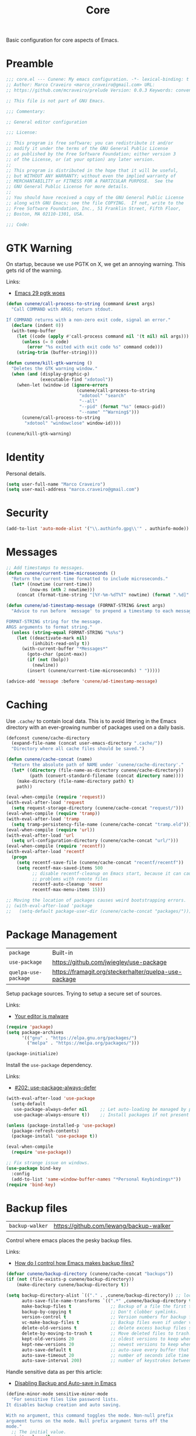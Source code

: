 :PROPERTIES:
:ID: EFF6DB62-FAAD-6764-1DAB-CB7B497E0427
:END:
#+title: Core
#+author: Marco Craveiro
#+options: <:nil c:nil todo:nil ^:nil d:nil date:nil author:nil toc:nil html-postamble:nil

Basic configuration for core aspects of Emacs.

* Preamble

#+begin_src emacs-lisp
;;; core.el --- Cunene: My emacs configuration. -*- lexical-binding: t -*-
;; Author: Marco Craveiro <marco_craveiro@gmail.com> URL:
;; https://github.com/mcraveiro/prelude Version: 0.0.3 Keywords: convenience

;; This file is not part of GNU Emacs.

;;; Commentary:

;; General editor configuration

;;; License:

;; This program is free software; you can redistribute it and/or
;; modify it under the terms of the GNU General Public License
;; as published by the Free Software Foundation; either version 3
;; of the License, or (at your option) any later version.
;;
;; This program is distributed in the hope that it will be useful,
;; but WITHOUT ANY WARRANTY; without even the implied warranty of
;; MERCHANTABILITY or FITNESS FOR A PARTICULAR PURPOSE.  See the
;; GNU General Public License for more details.
;;
;; You should have received a copy of the GNU General Public License
;; along with GNU Emacs; see the file COPYING.  If not, write to the
;; Free Software Foundation, Inc., 51 Franklin Street, Fifth Floor,
;; Boston, MA 02110-1301, USA.

;;; Code:
#+end_src

* GTK Warning
  :PROPERTIES:
  :ID: 51023D70-850E-2F54-AC43-CD0AED7D61B6
  :END:

On startup, because we use PGTK on X, we get an annoying warning. This gets rid
of the warning.

Links:

- [[https://kisaragi-hiu.com/emacs-29-pgtk-woes/][Emacs 29 pgtk woes]]

#+begin_src emacs-lisp
(defun cunene/call-process-to-string (command &rest args)
  "Call COMMAND with ARGS; return stdout.

If COMMAND returns with a non-zero exit code, signal an error."
  (declare (indent 0))
  (with-temp-buffer
    (let ((code (apply #'call-process command nil '(t nil) nil args)))
      (unless (= 0 code)
        (error "%s exited with exit code %s" command code)))
    (string-trim (buffer-string))))

(defun cunene/kill-gtk-warning ()
  "Deletes the GTK warning window."
  (when (and (display-graphic-p)
             (executable-find "xdotool"))
    (when-let (window-id (ignore-errors
                           (cunene/call-process-to-string
                            "xdotool" "search"
                            "--all"
                            "--pid" (format "%s" (emacs-pid))
                            "--name" "^Warning$")))
      (cunene/call-process-to-string
       "xdotool" "windowclose" window-id))))

(cunene/kill-gtk-warning)
#+end_src

* Identity
  :PROPERTIES:
  :ID: 198BF031-7998-A3A4-8223-57F1044EB2CC
  :END:

Personal details.

#+begin_src emacs-lisp
(setq user-full-name "Marco Craveiro")
(setq user-mail-address "marco.craveiro@gmail.com")
#+end_src

* Security
  :PROPERTIES:
  :ID: ADAA3779-3E4C-53C4-FED3-5E52A6B2F636
  :END:

#+begin_src emacs-lisp
(add-to-list 'auto-mode-alist '("\\.authinfo.gpg\\'" . authinfo-mode))
#+end_src

* Messages
  :PROPERTIES:
  :ID: 8192D4F1-BD85-0714-988B-69296A9510F3
  :END:

#+begin_src emacs-lisp
;; Add timestamps to messages.
(defun cunene/current-time-microseconds ()
  "Return the current time formatted to include microseconds."
  (let* ((nowtime (current-time))
         (now-ms (nth 2 nowtime)))
    (concat (format-time-string "[%Y-%m-%dT%T" nowtime) (format ".%d]" now-ms))))

(defun cunene/ad-timestamp-message (FORMAT-STRING &rest args)
  "Advice to run before `message' to prepend a timestamp to each message.

FORMAT-STRING string for the message.
ARGS arguments to format string."
  (unless (string-equal FORMAT-STRING "%s%s")
    (let ((deactivate-mark nil)
          (inhibit-read-only t))
      (with-current-buffer "*Messages*"
        (goto-char (point-max))
        (if (not (bolp))
          (newline))
        (insert (cunene/current-time-microseconds) " ")))))

(advice-add 'message :before 'cunene/ad-timestamp-message)
#+end_src

* Caching
  :PROPERTIES:
  :ID: 2F574904-CA02-2944-A27B-04719D871746
  :END:

Use =.cache/= to contain local data. This is to avoid littering in the Emacs
directory with an ever-growing number of packages used on a daily basis.

#+begin_src emacs-lisp
(defconst cunene/cache-directory
  (expand-file-name (concat user-emacs-directory ".cache/"))
  "Directory where all cache files should be saved.")

(defun cunene/cache-concat (name)
  "Return the absolute path of NAME under `cunene/cache-directory'."
  (let* ((directory (file-name-as-directory cunene/cache-directory))
         (path (convert-standard-filename (concat directory name))))
    (make-directory (file-name-directory path) t)
    path))

(eval-when-compile (require 'request))
(with-eval-after-load 'request
  (setq request-storage-directory (cunene/cache-concat "request/")))
(eval-when-compile (require 'tramp))
(with-eval-after-load 'tramp
  (setq tramp-persistency-file-name (cunene/cache-concat "tramp.eld")))
(eval-when-compile (require 'url))
(with-eval-after-load 'url
  (setq url-configuration-directory (cunene/cache-concat "url/")))
(eval-when-compile (require 'recentf))
(with-eval-after-load 'recentf
  (progn
    (setq recentf-save-file (cunene/cache-concat "recentf/recentf"))
    (setq recentf-max-saved-items 500
          ;; disable recentf-cleanup on Emacs start, because it can cause
          ;; problems with remote files
          recentf-auto-cleanup 'never
          recentf-max-menu-items 15)))

;; Moving the location of packages causes weird bootstrapping errors.
;; (with-eval-after-load 'package
;;   (setq-default package-user-dir (cunene/cache-concat "packages/")))
#+end_src

* Package Management
  :PROPERTIES:
  :ID: C12430B7-480A-7D94-9233-47AC282001EE
  :END:

| =package=            | Built-in                                              |
| =use-package=        | https://github.com/jwiegley/use-package               |
| =quelpa-use-package= | https://framagit.org/steckerhalter/quelpa-use-package |

Setup package sources. Trying to setup a secure set of sources.

Links:

- [[https://glyph.twistedmatrix.com/2015/11/editor-malware.html][Your editor is malware]]

#+begin_src emacs-lisp
(require 'package)
(setq package-archives
      '(("gnu" . "https://elpa.gnu.org/packages/")
        ("melpa" . "https://melpa.org/packages/")))

(package-initialize)
#+end_src

Install the =use-package= dependency.

Links:

- [[https://github.com/jwiegley/use-package/issues/202][#202: use-package-always-defer]]

#+begin_src emacs-lisp
(with-eval-after-load 'use-package
  (setq-default
   use-package-always-defer nil     ;; Let auto-loading be managed by package.el
   use-package-always-ensure t))    ;; Install packages if not present in the system

(unless (package-installed-p 'use-package)
  (package-refresh-contents)
  (package-install 'use-package t))

(eval-when-compile
  (require 'use-package))

;; Fix strange issue on windows.
(use-package bind-key
  :config
  (add-to-list 'same-window-buffer-names "*Personal Keybindings*"))
(require 'bind-key)
#+end_src

* Backup files
  :PROPERTIES:
  :ID: 50999A40-7643-F244-EA23-A2A2DB1C5393
  :END:

| =backup-walker= | https://github.com/lewang/backup-walker |

Control where emacs places the pesky backup files.

Links:

- [[https://newbedev.com/how-do-i-control-how-emacs-makes-backup-files][How do I control how Emacs makes backup files?]]

#+begin_src emacs-lisp
(defvar cunene/backup-directory (cunene/cache-concat "backups"))
(if (not (file-exists-p cunene/backup-directory))
    (make-directory cunene/backup-directory t))

(setq backup-directory-alist `(("." . ,cunene/backup-directory)) ;; location of the backup directory.
      auto-save-file-name-transforms `((".*" ,cunene/backup-directory t)) ;; location of the autosaves directory
      make-backup-files t               ;; Backup of a file the first time it is saved.
      backup-by-copying t               ;; Don't clobber symlinks.
      version-control t                 ;; Version numbers for backup files.
      vc-make-backup-files t            ;; Backup files even if under version control.
      delete-old-versions t             ;; delete excess backup files silently.
      delete-by-moving-to-trash t       ;; Move deleted files to trash.
      kept-old-versions 20              ;; oldest versions to keep when a new numbered backup is made
      kept-new-versions 20              ;; newest versions to keep when a new numbered backup is made
      auto-save-default t               ;; auto-save every buffer that visits a file
      auto-save-timeout 20              ;; number of seconds idle time before auto-save
      auto-save-interval 200)           ;; number of keystrokes between auto-saves
      #+end_src

Handle sensitive data as per this article:

- [[https://anirudhsasikumar.net/blog/2005.01.21.html][Disabling Backup and Auto-save in Emacs]]

#+begin_src emacs-lisp
(define-minor-mode sensitive-minor-mode
  "For sensitive files like password lists.
It disables backup creation and auto saving.

With no argument, this command toggles the mode. Non-null prefix
argument turns on the mode. Null prefix argument turns off the
mode."
  ;; The initial value.
  :init-value nil
  ;; The indicator for the mode line.
  :lighter " Sensitive"
  ;; The minor mode bindings.
  :keymap nil
  (if (symbol-value sensitive-mode)
      (progn
        ;; disable backups
        (set (make-local-variable 'backup-inhibited) t)
        ;; disable auto-save
        (if auto-save-default
            (auto-save-mode -1)))
    ;; resort to default value of backup-inhibited
    (kill-local-variable 'backup-inhibited)
    ;; resort to default auto save setting
    (if auto-save-default
        (auto-save-mode 1))))

(add-to-list 'auto-mode-alist '("\\.\\(vcf\\|gpg\\)$" . sensitive-minor-mode))

;; easy interface for backed up files.
(use-package backup-walker)
#+end_src

* Custom
  :PROPERTIES:
  :ID: 1DD87863-7D8B-8AB4-2CEB-0A06F8C29DB9
  :END:

Have a single custom settings config file. Set up the customize file to its own
separate file, instead of saving customize settings in init.el.

Try your best to make custom config clean.

#+begin_src emacs-lisp
(setq custom-file
      (expand-file-name "custom.el" user-emacs-directory))
(load custom-file)
#+end_src

* Kill Ring
  :PROPERTIES:
  :ID: C3712B8A-F8F7-A994-9113-101CF14B8455
  :END:

| browse-kill-ring | https://github.com/browse-kill-ring/browse-kill-ring |

#+begin_src emacs-lisp
(setq kill-ring-max 1000)
#+end_src

From https://github.com/itsjeyd/emacs-config/blob/emacs24/init.el

#+begin_src emacs-lisp
(defadvice kill-region (before slick-cut activate compile)
  "When called interactively with no active region, kill a single line instead."
  (interactive
   (if mark-active (list (region-beginning) (region-end))
     (list (line-beginning-position)
           (line-beginning-position 2)))))
#+end_src

Browse kill ring.

#+begin_src emacs-lisp
(use-package browse-kill-ring
  :config (browse-kill-ring-default-keybindings))
#+end_src

* Postamble

#+begin_src emacs-lisp
;;; core.el ends here
#+end_src
